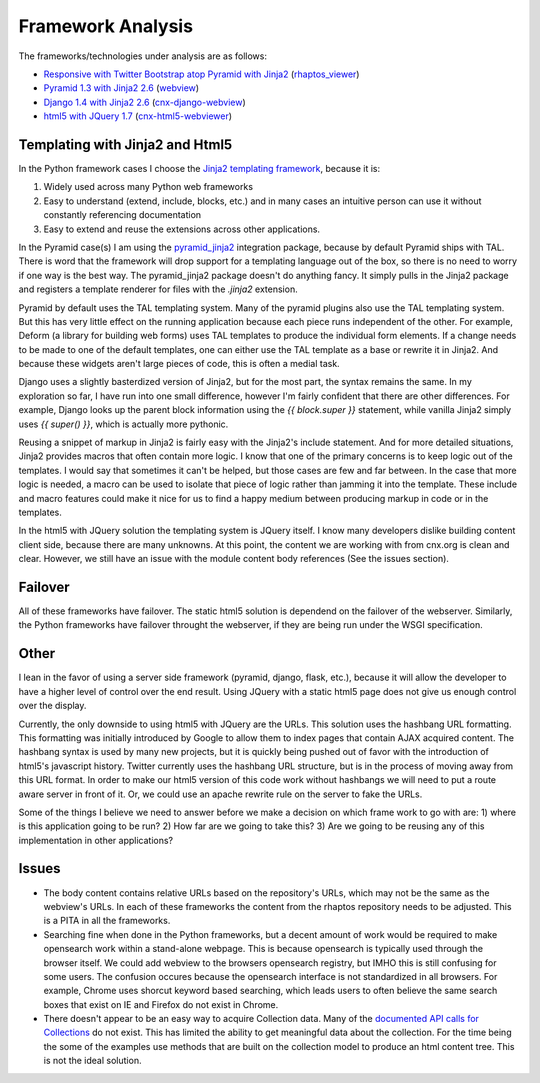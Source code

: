 ==================
Framework Analysis
==================


The frameworks/technologies under analysis are as follows:

- `Responsive with Twitter Bootstrap atop Pyramid with Jinja2
  <http://static3.cnx.mulich.com>`_
  (`rhaptos_viewer <https://github.com/pumazi/rhaptos_viewer>`_)
- `Pyramid 1.3 with Jinja2 2.6 <http://static2.cnx.mulich.com/>`_
  (`webview <https://github.com/Connexions/webview>`_)
- `Django 1.4 with Jinja2 2.6 <http://static1.cnx.mulich.com/>`_
  (`cnx-django-webview <https://github.com/pumazi/cnx-django-webview>`_)
- `html5 with JQuery 1.7 <http://static0.cnx.mulich.com/>`_
  (`cnx-html5-webviewer <https://github.com/pumazi/cnx-html5-webviewer>`_)

Templating with Jinja2 and Html5
--------------------------------

In the Python framework cases I choose the `Jinja2 templating
framework <http://jinja.pocoo.org/docs/>`_,
because it is:

1. Widely used across many Python web frameworks
2. Easy to understand (extend, include, blocks, etc.) and 
   in many cases an intuitive person can use it without constantly
   referencing documentation
3. Easy to extend and reuse the extensions across other applications.

In the Pyramid case(s) I am using the `pyramid_jinja2
<http://pypi.python.org/pypi/pyramid_jinja2>`_ integration
package, because by default Pyramid ships with TAL. There is word that
the framework will drop support for a templating language out of the
box, so there is no need to worry if one way is the best way. The
pyramid_jinja2 package doesn't do anything fancy. It simply pulls in
the Jinja2 package and registers a template renderer for files with
the `.jinja2` extension.

Pyramid by default uses the TAL templating system. Many of the pyramid
plugins also use the TAL templating system. But this has very little
effect on the running application because each piece runs independent
of the other. For example, Deform (a library for building web forms)
uses TAL templates to produce the individual form elements. If a
change needs to be made to one of the default templates, one can
either use the TAL template as a base or rewrite it in Jinja2. And
because these widgets aren't large pieces of code, this is often a
medial task.

Django uses a slightly basterdized version of Jinja2, but for the most
part, the syntax remains the same. In my exploration so far, I have
run into one small difference, however I'm fairly confident that there
are other differences. For example, Django looks up the parent block
information using the `{{ block.super }}` statement, while vanilla
Jinja2 simply uses `{{ super() }}`, which is actually more pythonic.

Reusing a snippet of markup in Jinja2 is fairly easy with the Jinja2's
include statement. And for more detailed situations, Jinja2 provides
macros that often contain more logic. I know that one of the primary
concerns is to keep logic out of the templates. I would say that
sometimes it can't be helped, but those cases are few and far
between. In the case that more logic is needed, a macro can be used to
isolate that piece of logic rather than jamming it into the
template. These include and macro features could make it nice for us
to find a happy medium between producing markup in code or in the templates.


In the html5 with JQuery solution the templating system is JQuery
itself. I know many developers dislike building content client side,
because there are many unknowns. At this point, the content we are
working with from cnx.org is clean and clear. However, we still have
an issue with the module content body references (See the issues section).


Failover
--------

All of these frameworks have failover. The static html5 solution is
dependend on the failover of the webserver. Similarly, the Python
frameworks have failover throught the webserver, if they are being run
under the WSGI specification.

Other
-----

I lean in the favor of using a server side framework (pyramid, django,
flask, etc.), because it will allow the developer to have a higher
level of control over the end result. Using JQuery with a static
html5 page does not give us enough control over the display.

Currently, the only downside to using html5 with JQuery are the
URLs. This solution uses the hashbang URL formatting. This formatting
was initially introduced by Google to allow them to index pages that
contain AJAX acquired content. The hashbang syntax is used by many new
projects, but it is quickly being pushed out of favor with the
introduction of html5's javascript history. Twitter currently uses the
hashbang URL structure, but is in the process of moving away from this
URL format. In order to make our html5 version of this code work
without hashbangs we will need to put a route aware server in front of
it. Or, we could use an apache rewrite rule on the server to fake the
URLs.

Some of the things I believe we need to answer before we make a
decision on which frame work to go with are: 1) where is this
application going to be run? 2) How far are we going to take this?
3) Are we going to be reusing any of this implementation in other
applications?


Issues
------

* The body content contains relative URLs based on the repository's
  URLs, which may not be the same as the webview's URLs. In each of
  these frameworks the content from the rhaptos repository needs to be
  adjusted. This is a PITA in all the frameworks.

* Searching fine when done in the Python frameworks, but a decent
  amount of work would be required to make opensearch work within a
  stand-alone webpage. This is because opensearch is typically used
  through the browser itself.
  We could add webview to the browsers opensearch
  registry, but IMHO this is still confusing for some users. The
  confusion occures because the opensearch interface is not
  standardized in all browsers. For example, Chrome uses shorcut
  keyword based searching, which leads users to often believe the same
  search boxes that exist on IE and Firefox do not exist in Chrome.

* There doesn't appear to be an easy way to acquire Collection
  data. Many of the `documented API calls for Collections
  <https://trac.rhaptos.org/trac/rhaptos/wiki/API/WebServices#CoursesCollections>`_
  do not exist. This has limited the ability to get meaningful data
  about the collection. For the time being the some of the examples
  use methods that are built on the collection model to produce an
  html content tree. This is not the ideal solution.
